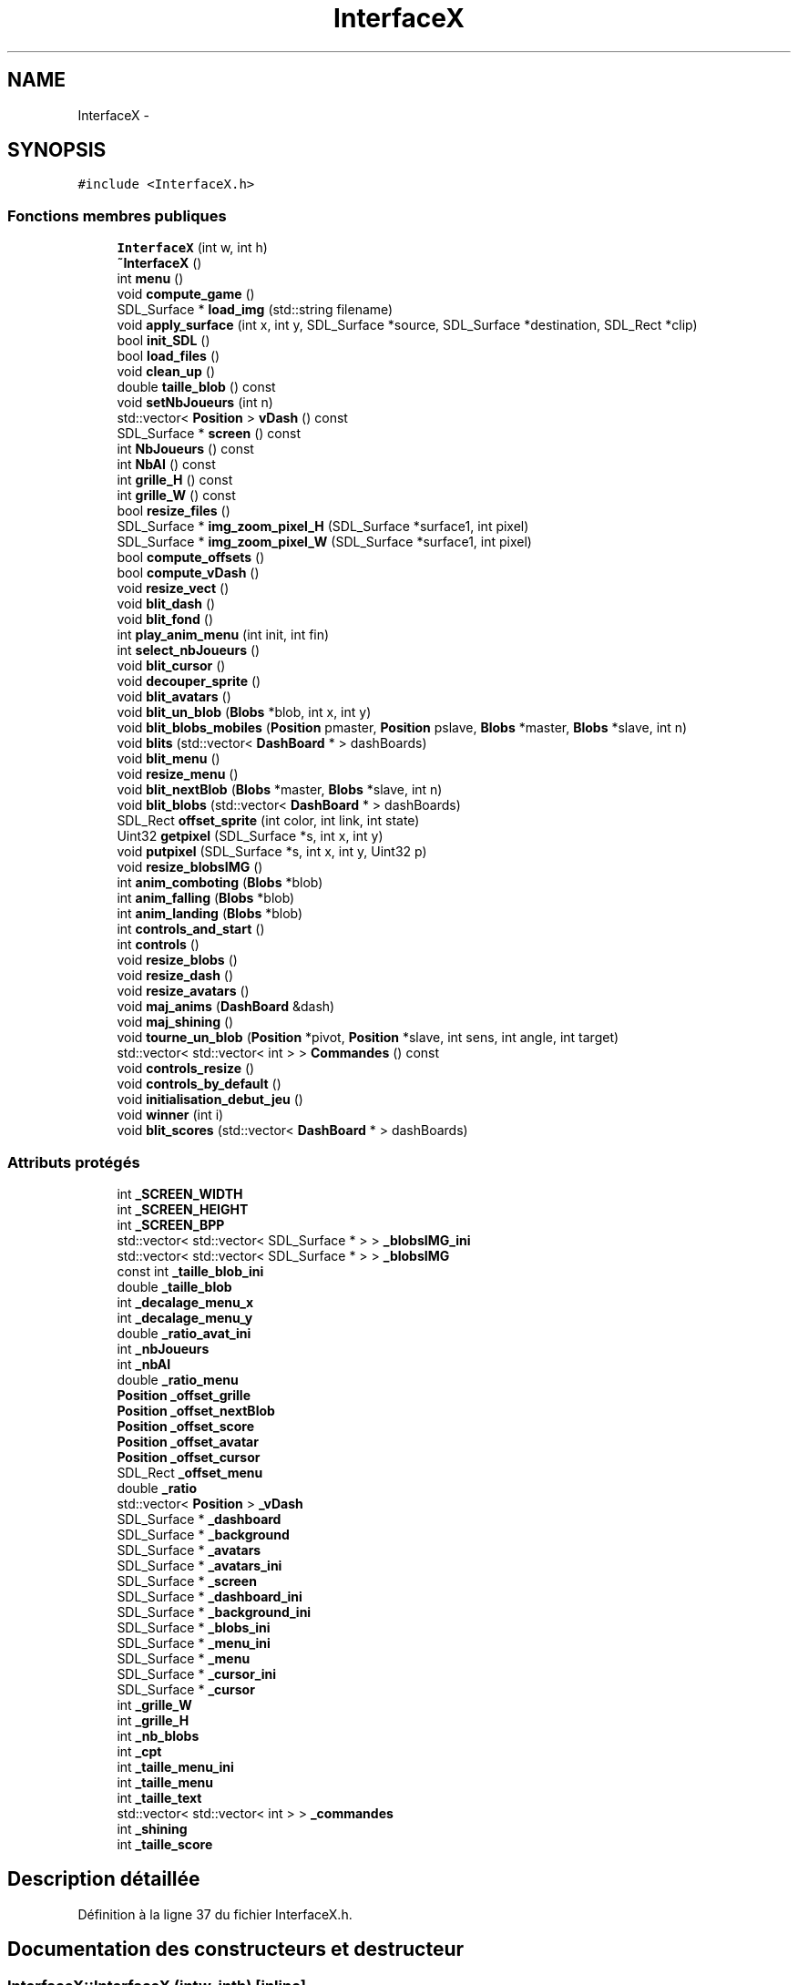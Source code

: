 .TH "InterfaceX" 3 "Mon May 9 2011" "Version 1.0" "Dr.Robotnik Mean Bean Machine" \" -*- nroff -*-
.ad l
.nh
.SH NAME
InterfaceX \- 
.SH SYNOPSIS
.br
.PP
.PP
\fC#include <InterfaceX.h>\fP
.SS "Fonctions membres publiques"

.in +1c
.ti -1c
.RI "\fBInterfaceX\fP (int w, int h)"
.br
.ti -1c
.RI "\fB~InterfaceX\fP ()"
.br
.ti -1c
.RI "int \fBmenu\fP ()"
.br
.ti -1c
.RI "void \fBcompute_game\fP ()"
.br
.ti -1c
.RI "SDL_Surface * \fBload_img\fP (std::string filename)"
.br
.ti -1c
.RI "void \fBapply_surface\fP (int x, int y, SDL_Surface *source, SDL_Surface *destination, SDL_Rect *clip)"
.br
.ti -1c
.RI "bool \fBinit_SDL\fP ()"
.br
.ti -1c
.RI "bool \fBload_files\fP ()"
.br
.ti -1c
.RI "void \fBclean_up\fP ()"
.br
.ti -1c
.RI "double \fBtaille_blob\fP () const "
.br
.ti -1c
.RI "void \fBsetNbJoueurs\fP (int n)"
.br
.ti -1c
.RI "std::vector< \fBPosition\fP > \fBvDash\fP () const "
.br
.ti -1c
.RI "SDL_Surface * \fBscreen\fP () const "
.br
.ti -1c
.RI "int \fBNbJoueurs\fP () const "
.br
.ti -1c
.RI "int \fBNbAI\fP () const "
.br
.ti -1c
.RI "int \fBgrille_H\fP () const "
.br
.ti -1c
.RI "int \fBgrille_W\fP () const "
.br
.ti -1c
.RI "bool \fBresize_files\fP ()"
.br
.ti -1c
.RI "SDL_Surface * \fBimg_zoom_pixel_H\fP (SDL_Surface *surface1, int pixel)"
.br
.ti -1c
.RI "SDL_Surface * \fBimg_zoom_pixel_W\fP (SDL_Surface *surface1, int pixel)"
.br
.ti -1c
.RI "bool \fBcompute_offsets\fP ()"
.br
.ti -1c
.RI "bool \fBcompute_vDash\fP ()"
.br
.ti -1c
.RI "void \fBresize_vect\fP ()"
.br
.ti -1c
.RI "void \fBblit_dash\fP ()"
.br
.ti -1c
.RI "void \fBblit_fond\fP ()"
.br
.ti -1c
.RI "int \fBplay_anim_menu\fP (int init, int fin)"
.br
.ti -1c
.RI "int \fBselect_nbJoueurs\fP ()"
.br
.ti -1c
.RI "void \fBblit_cursor\fP ()"
.br
.ti -1c
.RI "void \fBdecouper_sprite\fP ()"
.br
.ti -1c
.RI "void \fBblit_avatars\fP ()"
.br
.ti -1c
.RI "void \fBblit_un_blob\fP (\fBBlobs\fP *blob, int x, int y)"
.br
.ti -1c
.RI "void \fBblit_blobs_mobiles\fP (\fBPosition\fP pmaster, \fBPosition\fP pslave, \fBBlobs\fP *master, \fBBlobs\fP *slave, int n)"
.br
.ti -1c
.RI "void \fBblits\fP (std::vector< \fBDashBoard\fP * > dashBoards)"
.br
.ti -1c
.RI "void \fBblit_menu\fP ()"
.br
.ti -1c
.RI "void \fBresize_menu\fP ()"
.br
.ti -1c
.RI "void \fBblit_nextBlob\fP (\fBBlobs\fP *master, \fBBlobs\fP *slave, int n)"
.br
.ti -1c
.RI "void \fBblit_blobs\fP (std::vector< \fBDashBoard\fP * > dashBoards)"
.br
.ti -1c
.RI "SDL_Rect \fBoffset_sprite\fP (int color, int link, int state)"
.br
.ti -1c
.RI "Uint32 \fBgetpixel\fP (SDL_Surface *s, int x, int y)"
.br
.ti -1c
.RI "void \fBputpixel\fP (SDL_Surface *s, int x, int y, Uint32 p)"
.br
.ti -1c
.RI "void \fBresize_blobsIMG\fP ()"
.br
.ti -1c
.RI "int \fBanim_comboting\fP (\fBBlobs\fP *blob)"
.br
.ti -1c
.RI "int \fBanim_falling\fP (\fBBlobs\fP *blob)"
.br
.ti -1c
.RI "int \fBanim_landing\fP (\fBBlobs\fP *blob)"
.br
.ti -1c
.RI "int \fBcontrols_and_start\fP ()"
.br
.ti -1c
.RI "int \fBcontrols\fP ()"
.br
.ti -1c
.RI "void \fBresize_blobs\fP ()"
.br
.ti -1c
.RI "void \fBresize_dash\fP ()"
.br
.ti -1c
.RI "void \fBresize_avatars\fP ()"
.br
.ti -1c
.RI "void \fBmaj_anims\fP (\fBDashBoard\fP &dash)"
.br
.ti -1c
.RI "void \fBmaj_shining\fP ()"
.br
.ti -1c
.RI "void \fBtourne_un_blob\fP (\fBPosition\fP *pivot, \fBPosition\fP *slave, int sens, int angle, int target)"
.br
.ti -1c
.RI "std::vector< std::vector< int > > \fBCommandes\fP () const "
.br
.ti -1c
.RI "void \fBcontrols_resize\fP ()"
.br
.ti -1c
.RI "void \fBcontrols_by_default\fP ()"
.br
.ti -1c
.RI "void \fBinitialisation_debut_jeu\fP ()"
.br
.ti -1c
.RI "void \fBwinner\fP (int i)"
.br
.ti -1c
.RI "void \fBblit_scores\fP (std::vector< \fBDashBoard\fP * > dashBoards)"
.br
.in -1c
.SS "Attributs protégés"

.in +1c
.ti -1c
.RI "int \fB_SCREEN_WIDTH\fP"
.br
.ti -1c
.RI "int \fB_SCREEN_HEIGHT\fP"
.br
.ti -1c
.RI "int \fB_SCREEN_BPP\fP"
.br
.ti -1c
.RI "std::vector< std::vector< SDL_Surface * > > \fB_blobsIMG_ini\fP"
.br
.ti -1c
.RI "std::vector< std::vector< SDL_Surface * > > \fB_blobsIMG\fP"
.br
.ti -1c
.RI "const int \fB_taille_blob_ini\fP"
.br
.ti -1c
.RI "double \fB_taille_blob\fP"
.br
.ti -1c
.RI "int \fB_decalage_menu_x\fP"
.br
.ti -1c
.RI "int \fB_decalage_menu_y\fP"
.br
.ti -1c
.RI "double \fB_ratio_avat_ini\fP"
.br
.ti -1c
.RI "int \fB_nbJoueurs\fP"
.br
.ti -1c
.RI "int \fB_nbAI\fP"
.br
.ti -1c
.RI "double \fB_ratio_menu\fP"
.br
.ti -1c
.RI "\fBPosition\fP \fB_offset_grille\fP"
.br
.ti -1c
.RI "\fBPosition\fP \fB_offset_nextBlob\fP"
.br
.ti -1c
.RI "\fBPosition\fP \fB_offset_score\fP"
.br
.ti -1c
.RI "\fBPosition\fP \fB_offset_avatar\fP"
.br
.ti -1c
.RI "\fBPosition\fP \fB_offset_cursor\fP"
.br
.ti -1c
.RI "SDL_Rect \fB_offset_menu\fP"
.br
.ti -1c
.RI "double \fB_ratio\fP"
.br
.ti -1c
.RI "std::vector< \fBPosition\fP > \fB_vDash\fP"
.br
.ti -1c
.RI "SDL_Surface * \fB_dashboard\fP"
.br
.ti -1c
.RI "SDL_Surface * \fB_background\fP"
.br
.ti -1c
.RI "SDL_Surface * \fB_avatars\fP"
.br
.ti -1c
.RI "SDL_Surface * \fB_avatars_ini\fP"
.br
.ti -1c
.RI "SDL_Surface * \fB_screen\fP"
.br
.ti -1c
.RI "SDL_Surface * \fB_dashboard_ini\fP"
.br
.ti -1c
.RI "SDL_Surface * \fB_background_ini\fP"
.br
.ti -1c
.RI "SDL_Surface * \fB_blobs_ini\fP"
.br
.ti -1c
.RI "SDL_Surface * \fB_menu_ini\fP"
.br
.ti -1c
.RI "SDL_Surface * \fB_menu\fP"
.br
.ti -1c
.RI "SDL_Surface * \fB_cursor_ini\fP"
.br
.ti -1c
.RI "SDL_Surface * \fB_cursor\fP"
.br
.ti -1c
.RI "int \fB_grille_W\fP"
.br
.ti -1c
.RI "int \fB_grille_H\fP"
.br
.ti -1c
.RI "int \fB_nb_blobs\fP"
.br
.ti -1c
.RI "int \fB_cpt\fP"
.br
.ti -1c
.RI "int \fB_taille_menu_ini\fP"
.br
.ti -1c
.RI "int \fB_taille_menu\fP"
.br
.ti -1c
.RI "int \fB_taille_text\fP"
.br
.ti -1c
.RI "std::vector< std::vector< int > > \fB_commandes\fP"
.br
.ti -1c
.RI "int \fB_shining\fP"
.br
.ti -1c
.RI "int \fB_taille_score\fP"
.br
.in -1c
.SH "Description détaillée"
.PP 
Définition à la ligne 37 du fichier InterfaceX.h.
.SH "Documentation des constructeurs et destructeur"
.PP 
.SS "InterfaceX::InterfaceX (intw, inth)\fC [inline]\fP"
.PP
Définition à la ligne 84 du fichier InterfaceX.h.
.SS "InterfaceX::~InterfaceX ()\fC [inline]\fP"
.PP
Définition à la ligne 97 du fichier InterfaceX.h.
.SH "Documentation des fonctions membres"
.PP 
.SS "int InterfaceX::anim_comboting (\fBBlobs\fP *blob)"
.SS "int InterfaceX::anim_falling (\fBBlobs\fP *blob)"
.SS "int InterfaceX::anim_landing (\fBBlobs\fP *blob)"
.SS "void InterfaceX::apply_surface (intx, inty, SDL_Surface *source, SDL_Surface *destination, SDL_Rect *clip)"
.SS "void InterfaceX::blit_avatars ()"
.SS "void InterfaceX::blit_blobs (std::vector< \fBDashBoard\fP * >dashBoards)"
.SS "void InterfaceX::blit_blobs_mobiles (\fBPosition\fPpmaster, \fBPosition\fPpslave, \fBBlobs\fP *master, \fBBlobs\fP *slave, intn)"
.SS "void InterfaceX::blit_cursor ()"
.SS "void InterfaceX::blit_dash ()"
.SS "void InterfaceX::blit_fond ()"
.SS "void InterfaceX::blit_menu ()"
.SS "void InterfaceX::blit_nextBlob (\fBBlobs\fP *master, \fBBlobs\fP *slave, intn)"
.SS "void InterfaceX::blit_scores (std::vector< \fBDashBoard\fP * >dashBoards)"
.SS "void InterfaceX::blit_un_blob (\fBBlobs\fP *blob, intx, inty)"
.SS "void InterfaceX::blits (std::vector< \fBDashBoard\fP * >dashBoards)"
.SS "void InterfaceX::clean_up ()"
.SS "std::vector<std::vector<int> > InterfaceX::Commandes () const\fC [inline]\fP"
.PP
Définition à la ligne 148 du fichier InterfaceX.h.
.SS "void InterfaceX::compute_game ()"
.SS "bool InterfaceX::compute_offsets ()"
.SS "bool InterfaceX::compute_vDash ()"
.SS "int InterfaceX::controls ()"
.SS "int InterfaceX::controls_and_start ()"
.SS "void InterfaceX::controls_by_default ()"
.SS "void InterfaceX::controls_resize ()"
.SS "void InterfaceX::decouper_sprite ()"
.SS "Uint32 InterfaceX::getpixel (SDL_Surface *s, intx, inty)"
.SS "int InterfaceX::grille_H () const\fC [inline]\fP"
.PP
Définition à la ligne 111 du fichier InterfaceX.h.
.SS "int InterfaceX::grille_W () const\fC [inline]\fP"
.PP
Définition à la ligne 112 du fichier InterfaceX.h.
.SS "SDL_Surface* InterfaceX::img_zoom_pixel_H (SDL_Surface *surface1, intpixel)"
.SS "SDL_Surface* InterfaceX::img_zoom_pixel_W (SDL_Surface *surface1, intpixel)"
.SS "bool InterfaceX::init_SDL ()"
.SS "void InterfaceX::initialisation_debut_jeu ()"
.SS "bool InterfaceX::load_files ()"
.SS "SDL_Surface* InterfaceX::load_img (std::stringfilename)"
.SS "void InterfaceX::maj_anims (\fBDashBoard\fP &dash)"
.SS "void InterfaceX::maj_shining ()"
.SS "int InterfaceX::menu ()"
.SS "int InterfaceX::NbAI () const\fC [inline]\fP"
.PP
Définition à la ligne 110 du fichier InterfaceX.h.
.SS "int InterfaceX::NbJoueurs () const\fC [inline]\fP"
.PP
Définition à la ligne 109 du fichier InterfaceX.h.
.SS "SDL_Rect InterfaceX::offset_sprite (intcolor, intlink, intstate)"
.SS "int InterfaceX::play_anim_menu (intinit, intfin)"
.SS "void InterfaceX::putpixel (SDL_Surface *s, intx, inty, Uint32p)"
.SS "void InterfaceX::resize_avatars ()"
.SS "void InterfaceX::resize_blobs ()"
.SS "void InterfaceX::resize_blobsIMG ()"
.SS "void InterfaceX::resize_dash ()"
.SS "bool InterfaceX::resize_files ()"
.SS "void InterfaceX::resize_menu ()"
.SS "void InterfaceX::resize_vect ()"
.SS "SDL_Surface* InterfaceX::screen () const\fC [inline]\fP"
.PP
Définition à la ligne 108 du fichier InterfaceX.h.
.SS "int InterfaceX::select_nbJoueurs ()"
.SS "void InterfaceX::setNbJoueurs (intn)\fC [inline]\fP"
.PP
Définition à la ligne 106 du fichier InterfaceX.h.
.SS "double InterfaceX::taille_blob () const\fC [inline]\fP"
.PP
Définition à la ligne 105 du fichier InterfaceX.h.
.SS "void InterfaceX::tourne_un_blob (\fBPosition\fP *pivot, \fBPosition\fP *slave, intsens, intangle, inttarget)"
.SS "std::vector<\fBPosition\fP> InterfaceX::vDash () const\fC [inline]\fP"
.PP
Définition à la ligne 107 du fichier InterfaceX.h.
.SS "void InterfaceX::winner (inti)"
.SH "Documentation des données membres"
.PP 
.SS "SDL_Surface* \fBInterfaceX::_avatars\fP\fC [protected]\fP"
.PP
Définition à la ligne 63 du fichier InterfaceX.h.
.SS "SDL_Surface* \fBInterfaceX::_avatars_ini\fP\fC [protected]\fP"
.PP
Définition à la ligne 64 du fichier InterfaceX.h.
.SS "SDL_Surface* \fBInterfaceX::_background\fP\fC [protected]\fP"
.PP
Définition à la ligne 62 du fichier InterfaceX.h.
.SS "SDL_Surface* \fBInterfaceX::_background_ini\fP\fC [protected]\fP"
.PP
Définition à la ligne 67 du fichier InterfaceX.h.
.SS "SDL_Surface* \fBInterfaceX::_blobs_ini\fP\fC [protected]\fP"
.PP
Définition à la ligne 68 du fichier InterfaceX.h.
.SS "std::vector<std::vector<SDL_Surface*> > \fBInterfaceX::_blobsIMG\fP\fC [protected]\fP"
.PP
Définition à la ligne 44 du fichier InterfaceX.h.
.SS "std::vector<std::vector<SDL_Surface*> > \fBInterfaceX::_blobsIMG_ini\fP\fC [protected]\fP"
.PP
Définition à la ligne 43 du fichier InterfaceX.h.
.SS "std::vector<std::vector<int> > \fBInterfaceX::_commandes\fP\fC [protected]\fP"
.PP
Définition à la ligne 80 du fichier InterfaceX.h.
.SS "int \fBInterfaceX::_cpt\fP\fC [protected]\fP"
.PP
Définition à la ligne 76 du fichier InterfaceX.h.
.SS "SDL_Surface* \fBInterfaceX::_cursor\fP\fC [protected]\fP"
.PP
Définition à la ligne 72 du fichier InterfaceX.h.
.SS "SDL_Surface* \fBInterfaceX::_cursor_ini\fP\fC [protected]\fP"
.PP
Définition à la ligne 71 du fichier InterfaceX.h.
.SS "SDL_Surface* \fBInterfaceX::_dashboard\fP\fC [protected]\fP"
.PP
Définition à la ligne 61 du fichier InterfaceX.h.
.SS "SDL_Surface* \fBInterfaceX::_dashboard_ini\fP\fC [protected]\fP"
.PP
Définition à la ligne 66 du fichier InterfaceX.h.
.SS "int \fBInterfaceX::_decalage_menu_x\fP\fC [protected]\fP"
.PP
Définition à la ligne 47 du fichier InterfaceX.h.
.SS "int \fBInterfaceX::_decalage_menu_y\fP\fC [protected]\fP"
.PP
Définition à la ligne 48 du fichier InterfaceX.h.
.SS "int \fBInterfaceX::_grille_H\fP\fC [protected]\fP"
.PP
Définition à la ligne 74 du fichier InterfaceX.h.
.SS "int \fBInterfaceX::_grille_W\fP\fC [protected]\fP"
.PP
Définition à la ligne 73 du fichier InterfaceX.h.
.SS "SDL_Surface* \fBInterfaceX::_menu\fP\fC [protected]\fP"
.PP
Définition à la ligne 70 du fichier InterfaceX.h.
.SS "SDL_Surface* \fBInterfaceX::_menu_ini\fP\fC [protected]\fP"
.PP
Définition à la ligne 69 du fichier InterfaceX.h.
.SS "int \fBInterfaceX::_nb_blobs\fP\fC [protected]\fP"
.PP
Définition à la ligne 75 du fichier InterfaceX.h.
.SS "int \fBInterfaceX::_nbAI\fP\fC [protected]\fP"
.PP
Définition à la ligne 51 du fichier InterfaceX.h.
.SS "int \fBInterfaceX::_nbJoueurs\fP\fC [protected]\fP"
.PP
Définition à la ligne 50 du fichier InterfaceX.h.
.SS "\fBPosition\fP \fBInterfaceX::_offset_avatar\fP\fC [protected]\fP"
.PP
Définition à la ligne 56 du fichier InterfaceX.h.
.SS "\fBPosition\fP \fBInterfaceX::_offset_cursor\fP\fC [protected]\fP"
.PP
Définition à la ligne 57 du fichier InterfaceX.h.
.SS "\fBPosition\fP \fBInterfaceX::_offset_grille\fP\fC [protected]\fP"
.PP
Définition à la ligne 53 du fichier InterfaceX.h.
.SS "SDL_Rect \fBInterfaceX::_offset_menu\fP\fC [protected]\fP"
.PP
Définition à la ligne 58 du fichier InterfaceX.h.
.SS "\fBPosition\fP \fBInterfaceX::_offset_nextBlob\fP\fC [protected]\fP"
.PP
Définition à la ligne 54 du fichier InterfaceX.h.
.SS "\fBPosition\fP \fBInterfaceX::_offset_score\fP\fC [protected]\fP"
.PP
Définition à la ligne 55 du fichier InterfaceX.h.
.SS "double \fBInterfaceX::_ratio\fP\fC [protected]\fP"
.PP
Définition à la ligne 59 du fichier InterfaceX.h.
.SS "double \fBInterfaceX::_ratio_avat_ini\fP\fC [protected]\fP"
.PP
Définition à la ligne 49 du fichier InterfaceX.h.
.SS "double \fBInterfaceX::_ratio_menu\fP\fC [protected]\fP"
.PP
Définition à la ligne 52 du fichier InterfaceX.h.
.SS "SDL_Surface* \fBInterfaceX::_screen\fP\fC [protected]\fP"
.PP
Définition à la ligne 65 du fichier InterfaceX.h.
.SS "int \fBInterfaceX::_SCREEN_BPP\fP\fC [protected]\fP"
.PP
Définition à la ligne 42 du fichier InterfaceX.h.
.SS "int \fBInterfaceX::_SCREEN_HEIGHT\fP\fC [protected]\fP"
.PP
Définition à la ligne 41 du fichier InterfaceX.h.
.SS "int \fBInterfaceX::_SCREEN_WIDTH\fP\fC [protected]\fP"
.PP
Définition à la ligne 40 du fichier InterfaceX.h.
.SS "int \fBInterfaceX::_shining\fP\fC [protected]\fP"
.PP
Définition à la ligne 81 du fichier InterfaceX.h.
.SS "double \fBInterfaceX::_taille_blob\fP\fC [protected]\fP"
.PP
Définition à la ligne 46 du fichier InterfaceX.h.
.SS "const int \fBInterfaceX::_taille_blob_ini\fP\fC [protected]\fP"
.PP
Définition à la ligne 45 du fichier InterfaceX.h.
.SS "int \fBInterfaceX::_taille_menu\fP\fC [protected]\fP"
.PP
Définition à la ligne 78 du fichier InterfaceX.h.
.SS "int \fBInterfaceX::_taille_menu_ini\fP\fC [protected]\fP"
.PP
Définition à la ligne 77 du fichier InterfaceX.h.
.SS "int \fBInterfaceX::_taille_score\fP\fC [protected]\fP"
.PP
Définition à la ligne 82 du fichier InterfaceX.h.
.SS "int \fBInterfaceX::_taille_text\fP\fC [protected]\fP"
.PP
Définition à la ligne 79 du fichier InterfaceX.h.
.SS "std::vector<\fBPosition\fP> \fBInterfaceX::_vDash\fP\fC [protected]\fP"
.PP
Définition à la ligne 60 du fichier InterfaceX.h.

.SH "Auteur"
.PP 
Généré automatiquement par Doxygen pour Dr.Robotnik Mean Bean Machine à partir du code source.
